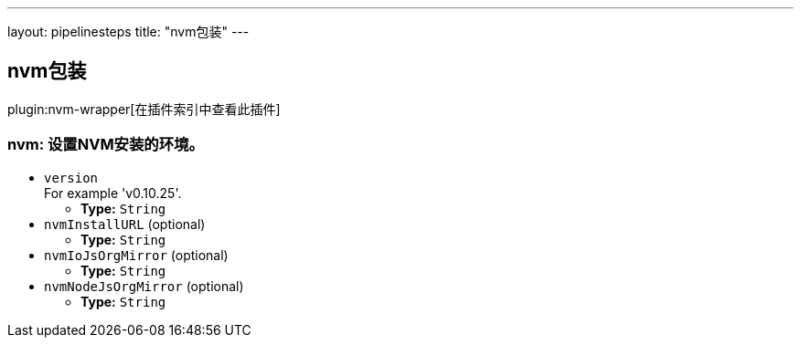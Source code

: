 ---
layout: pipelinesteps
title: "nvm包装"
---

:notitle:
:description:
:author:
:email: jenkinsci-users@googlegroups.com
:sectanchors:
:toc: left

== nvm包装

plugin:nvm-wrapper[在插件索引中查看此插件]

=== +nvm+: 设置NVM安装的环境。
++++
<ul><li><code>version</code>
<div><div>
  For example 'v0.10.25'. 
</div></div>

<ul><li><b>Type:</b> <code>String</code></li></ul></li>
<li><code>nvmInstallURL</code> (optional)
<ul><li><b>Type:</b> <code>String</code></li></ul></li>
<li><code>nvmIoJsOrgMirror</code> (optional)
<ul><li><b>Type:</b> <code>String</code></li></ul></li>
<li><code>nvmNodeJsOrgMirror</code> (optional)
<ul><li><b>Type:</b> <code>String</code></li></ul></li>
</ul>


++++
